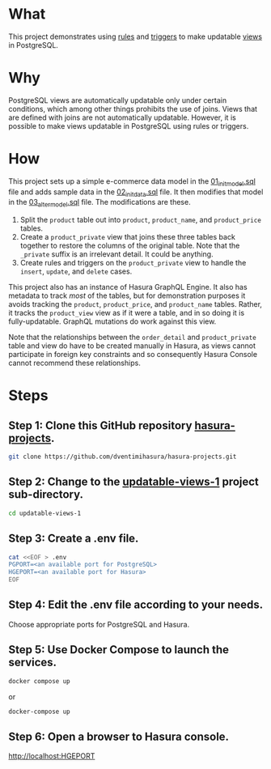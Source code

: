 * What

This project demonstrates using [[https://www.postgresql.org/docs/current/sql-createrule.html][rules]] and [[https://www.postgresql.org/docs/current/sql-createtrigger.html][triggers]] to make updatable
[[https://www.postgresql.org/docs/current/sql-createview.html][views]] in PostgreSQL.

* Why

PostgreSQL views are automatically updatable only under certain
conditions, which among other things prohibits the use of joins.
Views that are defined with joins are not automatically updatable.
However, it is possible to make views updatable in PostgreSQL using
rules or triggers.

* How

This project sets up a simple e-commerce data model in the
[[file:initdb.d-postgres/01_init_model.sql][01_init_model.sql]] file and adds sample data in the [[file:initdb.d-postgres/02_init_data.sql][02_init_data.sql]]
file.  It then modifies that model in the [[file:initdb.d-postgres/03_alter_model.sql][03_alter_model.sql]] file.
The modifications are these.

1. Split the ~product~ table out into ~product~, ~product_name~, and
   ~product_price~ tables.
2. Create a ~product_private~ view that joins these three tables back
   together to restore the columns of the original table.  Note that
   the ~_private~ suffix is an irrelevant detail.  It could be
   anything.
3. Create rules and triggers on the ~product_private~ view to handle
   the ~insert~, ~update~, and ~delete~ cases.

This project also has an instance of Hasura GraphQL Engine.  It also
has metadata to track /most/ of the tables, but for demonstration
purposes it avoids tracking the ~product~, ~product_price~, and
~product_name~ tables.  Rather, it tracks the ~product_view~ view as if
it were a table, and in so doing it is fully-updatable.  GraphQL
mutations do work against this view.

Note that the relationships between the ~order_detail~ and
~product_private~ table and view do have to be created manually in
Hasura, as views cannot participate in foreign key constraints and so
consequently Hasura Console cannot recommend these relationships.

* Steps
** Step 1:  Clone this GitHub repository [[https://github.com/dventimihasura/hasura-projects][hasura-projects]].

#+begin_src bash
  git clone https://github.com/dventimihasura/hasura-projects.git
#+end_src

** Step 2:  Change to the [[file:README.org][updatable-views-1]] project sub-directory.

#+begin_src bash
  cd updatable-views-1
#+end_src

** Step 3:  Create a .env file.

#+begin_src bash
  cat <<EOF > .env
  PGPORT=<an available port for PostgreSQL>
  HGEPORT=<an available port for Hasura>
  EOF
#+end_src

** Step 4:  Edit the .env file according to your needs.

Choose appropriate ports for PostgreSQL and Hasura.

** Step 5:  Use Docker Compose to launch the services.

#+begin_src bash
  docker compose up
#+end_src

or

#+begin_src bash
  docker-compose up
#+end_src

** Step 6:  Open a browser to Hasura console.

[[http://localhost:HGEPORT]]

#  LocalWords:  PGPORT HGEPORT

